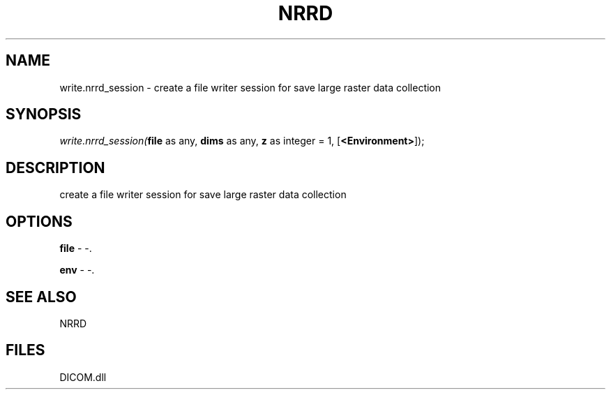 .\" man page create by R# package system.
.TH NRRD 1 2000-Jan "write.nrrd_session" "write.nrrd_session"
.SH NAME
write.nrrd_session \- create a file writer session for save large raster data collection
.SH SYNOPSIS
\fIwrite.nrrd_session(\fBfile\fR as any, 
\fBdims\fR as any, 
\fBz\fR as integer = 1, 
[\fB<Environment>\fR]);\fR
.SH DESCRIPTION
.PP
create a file writer session for save large raster data collection
.PP
.SH OPTIONS
.PP
\fBfile\fB \fR\- -. 
.PP
.PP
\fBenv\fB \fR\- -. 
.PP
.SH SEE ALSO
NRRD
.SH FILES
.PP
DICOM.dll
.PP
